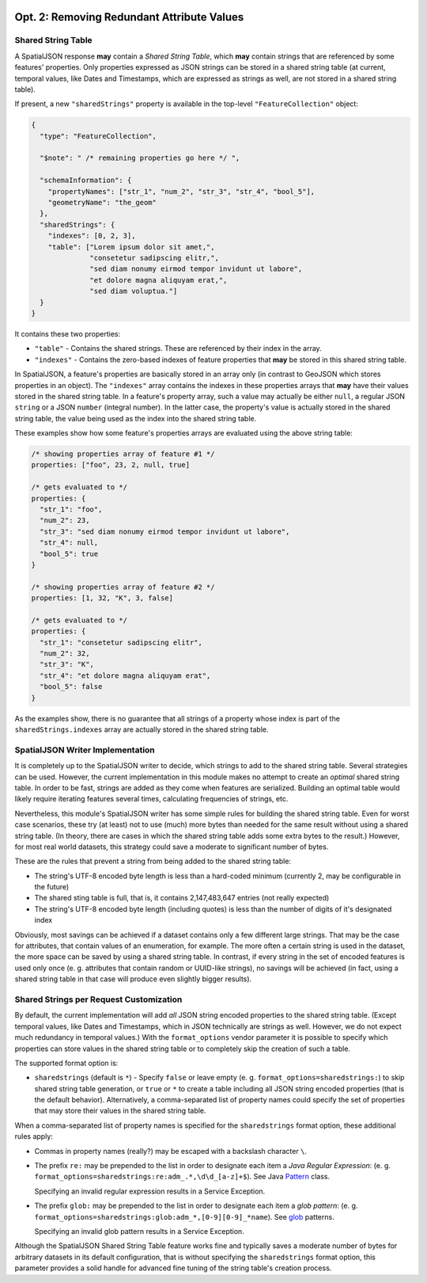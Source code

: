  .. _spatialjson_attributes:
 
Opt. 2: Removing Redundant Attribute Values
===========================================

Shared String Table
-------------------

A SpatialJSON response **may** contain a *Shared String Table*, which **may** contain strings that
are referenced by some features' properties. Only properties expressed as JSON strings can be stored
in a shared string table (at current, temporal values, like Dates and Timestamps, which are
expressed as strings as well, are not stored in a shared string table).

If present, a new ``"sharedStrings"`` property is available in the top-level ``"FeatureCollection"``
object:

.. code:: json

   {
     "type": "FeatureCollection",

     "$note": " /* remaining properties go here */ ",

     "schemaInformation": {
       "propertyNames": ["str_1", "num_2", "str_3", "str_4", "bool_5"],
       "geometryName": "the_geom"
     },
     "sharedStrings": {
       "indexes": [0, 2, 3],
       "table": ["Lorem ipsum dolor sit amet,",
                 "consetetur sadipscing elitr,",
                 "sed diam nonumy eirmod tempor invidunt ut labore",
                 "et dolore magna aliquyam erat,",
                 "sed diam voluptua."]
     }
   }

It contains these two properties:

* ``"table"`` - Contains the shared strings. These are referenced by their index in the array.
* ``"indexes"`` - Contains the zero-based indexes of feature properties that **may** be stored in
  this shared string table.

In SpatialJSON, a feature's properties are basically stored in an array only (in contrast to GeoJSON
which stores properties in an object). The ``"indexes"`` array contains the indexes in these
properties arrays that **may** have their values stored in the shared string table. In a feature's
property array, such a value may actually be either ``null``, a regular JSON ``string`` or a JSON
``number`` (integral number). In the latter case, the property's value is actually stored in the
shared string table, the value being used as the index into the shared string table.

These examples show how some feature's properties arrays are evaluated using the above string table:

.. code:: javascript

   /* showing properties array of feature #1 */
   properties: ["foo", 23, 2, null, true]

   /* gets evaluated to */
   properties: {
     "str_1": "foo",
     "num_2": 23,
     "str_3": "sed diam nonumy eirmod tempor invidunt ut labore",
     "str_4": null,
     "bool_5": true
   }

   /* showing properties array of feature #2 */
   properties: [1, 32, "K", 3, false]

   /* gets evaluated to */
   properties: {
     "str_1": "consetetur sadipscing elitr",
     "num_2": 32,
     "str_3": "K",
     "str_4": "et dolore magna aliquyam erat",
     "bool_5": false
   }

As the examples show, there is no guarantee that all strings of a property whose index is part of
the ``sharedStrings.indexes`` array are actually stored in the shared string table.

SpatialJSON Writer Implementation
---------------------------------

It is completely up to the SpatialJSON writer to decide, which strings to add to the shared string
table. Several strategies can be used. However, the current implementation in this module makes no
attempt to create an *optimal* shared string table. In order to be fast, strings are added as they
come when features are serialized. Building an optimal table would likely require iterating features
several times, calculating frequencies of strings, etc.

Nevertheless, this module's SpatialJSON writer has some simple rules for building the shared string
table. Even for worst case scenarios, these try (at least) not to use (much) more bytes than needed
for the same result without using a shared string table. (In theory, there are cases in which the
shared string table adds some extra bytes to the result.) However, for most real world datasets,
this strategy could save a moderate to significant number of bytes.

These are the rules that prevent a string from being added to the shared string table:

- The string's UTF-8 encoded byte length is less than a hard-coded minimum (currently 2, may be configurable in the future)
- The shared sting table is full, that is, it contains 2,147,483,647 entries (not really expected)
- The string's UTF-8 encoded byte length (including quotes) is less than the number of digits of it's designated index

Obviously, most savings can be achieved if a dataset contains only a few different large strings.
That may be the case for attributes, that contain values of an enumeration, for example. The more
often a certain string is used in the dataset, the more space can be saved by using a shared string
table. In contrast, if every string in the set of encoded features is used only once (e. g.
attributes that contain random or UUID-like strings), no savings will be achieved (in fact, using a
shared string table in that case will produce even slightly bigger results).

Shared Strings per Request Customization
----------------------------------------

By default, the current implementation will add *all* JSON string encoded properties to the shared
string table. (Except temporal values, like Dates and Timestamps, which in JSON technically are
strings as well. However, we do not expect much redundancy in temporal values.) With the
``format_options`` vendor parameter it is possible to specify which properties can store values
in the shared string table or to completely skip the creation of such a table.

The supported format option is:

- ``sharedstrings`` (default is ``*``) - Specify ``false`` or leave empty (e. g. ``format_options=sharedstrings:``) to skip shared string table generation, or ``true`` or ``*`` to create a table including all JSON string encoded properties (that is the default behavior).
  Alternatively, a comma-separated list of property names could specify the set of properties that may store their values in the shared string table.

When a comma-separated list of property names is specified for the ``sharedstrings`` format option,
these additional rules apply:

- Commas in property names (really?) may be escaped with a backslash character ``\``.
- The prefix ``re:`` may be prepended to the list in order to designate each item a *Java Regular Expression*: (e. g. ``format_options=sharedstrings:re:adm_.*,\d\d_[a-z]+$``). See Java `Pattern <https://docs.oracle.com/javase/8/docs/api/index.html?java/util/regex/Pattern.html>`_ class.

  Specifying an invalid regular expression results in a Service Exception.
- The prefix ``glob:`` may be prepended to the list in order to designate each item a *glob pattern*: (e. g. ``format_options=sharedstrings:glob:adm_*,[0-9][0-9]_*name``). See `glob <https://en.wikipedia.org/wiki/Glob_(programming)>`_ patterns.

  Specifying an invalid glob pattern results in a Service Exception.

Although the SpatialJSON Shared String Table feature works fine and typically saves a moderate
number of bytes for arbitrary datasets in its default configuration, that is without specifying the
``sharedstrings`` format option, this parameter provides a solid handle for advanced fine tuning of
the string table's creation process.